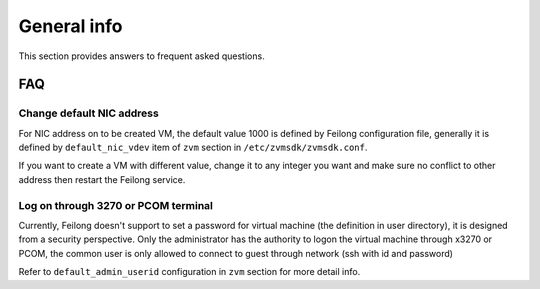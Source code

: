 ..
 Copyright Contributors to the Feilong Project.
 SPDX-License-Identifier: CC-BY-4.0

General info
************

This section provides answers to frequent asked questions.

FAQ
===

Change default NIC address
--------------------------

For NIC address on to be created VM, the default value 1000 is defined by
Feilong configuration file, generally it is defined by ``default_nic_vdev``
item of ``zvm`` section in ``/etc/zvmsdk/zvmsdk.conf``.

If you want to create a VM with different value, change it to any integer you
want and make sure no conflict to other address then restart the Feilong service.

Log on through 3270 or PCOM terminal
------------------------------------

Currently, Feilong doesn't support to set a password for virtual machine
(the definition in user directory), it is designed from a security perspective.
Only the administrator has the authority to logon the virtual machine through x3270
or PCOM, the common user is only allowed to connect to guest through network
(ssh with id and password)

Refer to ``default_admin_userid`` configuration in ``zvm`` section for more detail info.
